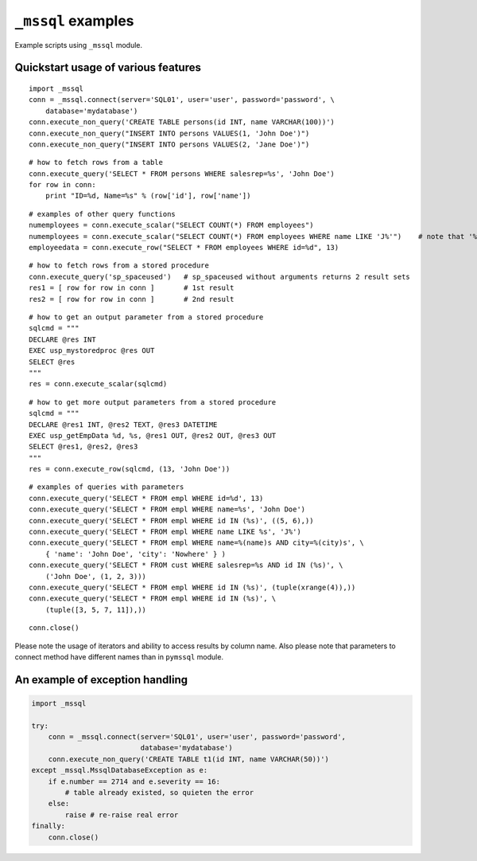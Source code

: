 ===================
``_mssql`` examples
===================

Example scripts using ``_mssql`` module.

Quickstart usage of various features
====================================

::

    import _mssql
    conn = _mssql.connect(server='SQL01', user='user', password='password', \
        database='mydatabase')
    conn.execute_non_query('CREATE TABLE persons(id INT, name VARCHAR(100))')
    conn.execute_non_query("INSERT INTO persons VALUES(1, 'John Doe')")
    conn.execute_non_query("INSERT INTO persons VALUES(2, 'Jane Doe')")

::

    # how to fetch rows from a table
    conn.execute_query('SELECT * FROM persons WHERE salesrep=%s', 'John Doe')
    for row in conn:
        print "ID=%d, Name=%s" % (row['id'], row['name'])

::

    # examples of other query functions
    numemployees = conn.execute_scalar("SELECT COUNT(*) FROM employees")
    numemployees = conn.execute_scalar("SELECT COUNT(*) FROM employees WHERE name LIKE 'J%'")    # note that '%' is not a special character here
    employeedata = conn.execute_row("SELECT * FROM employees WHERE id=%d", 13)

::

    # how to fetch rows from a stored procedure
    conn.execute_query('sp_spaceused')   # sp_spaceused without arguments returns 2 result sets
    res1 = [ row for row in conn ]       # 1st result
    res2 = [ row for row in conn ]       # 2nd result

::

    # how to get an output parameter from a stored procedure
    sqlcmd = """
    DECLARE @res INT
    EXEC usp_mystoredproc @res OUT
    SELECT @res
    """
    res = conn.execute_scalar(sqlcmd)

::

    # how to get more output parameters from a stored procedure
    sqlcmd = """
    DECLARE @res1 INT, @res2 TEXT, @res3 DATETIME
    EXEC usp_getEmpData %d, %s, @res1 OUT, @res2 OUT, @res3 OUT
    SELECT @res1, @res2, @res3
    """
    res = conn.execute_row(sqlcmd, (13, 'John Doe'))

::

    # examples of queries with parameters
    conn.execute_query('SELECT * FROM empl WHERE id=%d', 13)
    conn.execute_query('SELECT * FROM empl WHERE name=%s', 'John Doe')
    conn.execute_query('SELECT * FROM empl WHERE id IN (%s)', ((5, 6),))
    conn.execute_query('SELECT * FROM empl WHERE name LIKE %s', 'J%')
    conn.execute_query('SELECT * FROM empl WHERE name=%(name)s AND city=%(city)s', \
        { 'name': 'John Doe', 'city': 'Nowhere' } )
    conn.execute_query('SELECT * FROM cust WHERE salesrep=%s AND id IN (%s)', \
        ('John Doe', (1, 2, 3)))
    conn.execute_query('SELECT * FROM empl WHERE id IN (%s)', (tuple(xrange(4)),))
    conn.execute_query('SELECT * FROM empl WHERE id IN (%s)', \
        (tuple([3, 5, 7, 11]),))

::

    conn.close()

Please note the usage of iterators and ability to access results by column
name. Also please note that parameters to connect method have different names
than in ``pymssql`` module.

An example of exception handling
================================

.. code-block:: python

    import _mssql

    try:
        conn = _mssql.connect(server='SQL01', user='user', password='password',
                              database='mydatabase')
        conn.execute_non_query('CREATE TABLE t1(id INT, name VARCHAR(50))')
    except _mssql.MssqlDatabaseException as e:
        if e.number == 2714 and e.severity == 16:
            # table already existed, so quieten the error
        else:
            raise # re-raise real error
    finally:
        conn.close()

.. todo:: Add an example of invoking a Stored Procedure using ``_mssql``.
